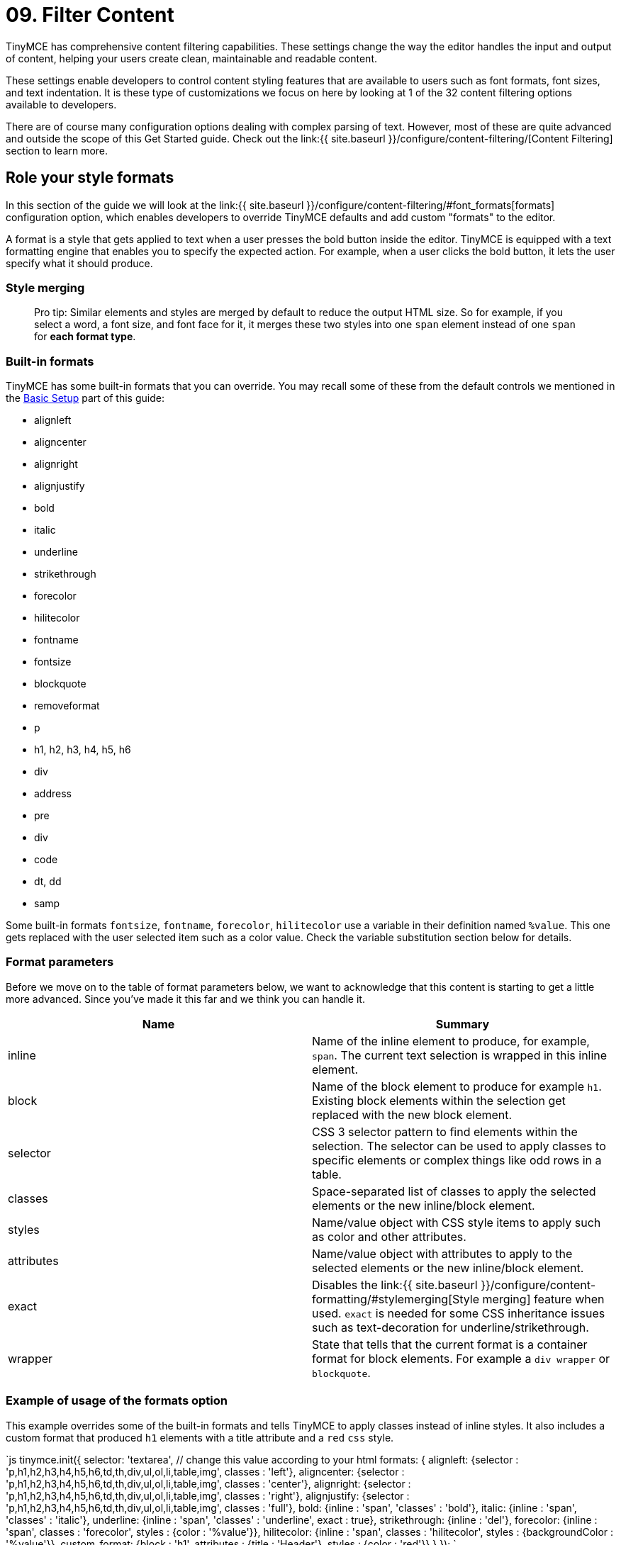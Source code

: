 = 09. Filter Content
:description: Learn how to create clean, maintainable and readable content.

TinyMCE has comprehensive content filtering capabilities. These settings change the way the editor handles the input and output of content, helping your users create clean, maintainable and readable content.

These settings enable developers to control content styling features that are available to users such as font formats, font sizes, and text indentation. It is these type of customizations we focus on here by looking at 1 of the 32 content filtering options available to developers.

There are of course many configuration options dealing with complex parsing of text. However, most of these are quite advanced and outside the scope of this Get Started guide. Check out the link:{{ site.baseurl }}/configure/content-filtering/[Content Filtering] section to learn more.

== Role your style formats

In this section of the guide we will look at the link:{{ site.baseurl }}/configure/content-filtering/#font_formats[formats] configuration option, which enables developers to override TinyMCE defaults and add custom "formats" to the editor.

A format is a style that gets applied to text when a user presses the bold button inside the editor. TinyMCE is equipped with a text formatting engine that enables you to specify the expected action. For example, when a user clicks the bold button, it lets the user specify what it should produce.

=== Style merging

____
Pro tip: Similar elements and styles are merged by default to reduce the output HTML size. So for example, if you select a word, a font size, and font face for it, it merges these two styles into one `span` element instead of one `span` for *each format type*.
____

=== Built-in formats

TinyMCE has some built-in formats that you can override. You may recall some of these from the default controls we mentioned in the link:../basic-setup[Basic Setup] part of this guide:

* alignleft
* aligncenter
* alignright
* alignjustify
* bold
* italic
* underline
* strikethrough
* forecolor
* hilitecolor
* fontname
* fontsize
* blockquote
* removeformat
* p
* h1, h2, h3, h4, h5, h6
* div
* address
* pre
* div
* code
* dt, dd
* samp

Some built-in formats `fontsize`, `fontname`, `forecolor`, `hilitecolor` use a variable in their definition named `%value`. This one gets replaced with the user selected item such as a color value. Check the variable substitution section below for details.

=== Format parameters

Before we move on to the table of format parameters below, we want to acknowledge that this content is starting to get a little more advanced. Since you've made it this far and we think you can handle it.

|===
| Name | Summary

| inline
| Name of the inline element to produce, for example, `span`. The current text selection is wrapped in this inline element.

| block
| Name of the block element to produce for example `h1`. Existing block elements within the selection get replaced with the new block element.

| selector
| CSS 3 selector pattern to find elements within the selection. The selector can be used to apply classes to specific elements or complex things like odd rows in a table.

| classes
| Space-separated list of classes to apply the selected elements or the new inline/block element.

| styles
| Name/value object with CSS style items to apply such as color and other attributes.

| attributes
| Name/value object with attributes to apply to the selected elements or the new inline/block element.

| exact
| Disables the link:{{ site.baseurl }}/configure/content-formatting/#stylemerging[Style merging] feature when used. `exact` is needed for some CSS inheritance issues such as text-decoration for underline/strikethrough.

| wrapper
| State that tells that the current format is a container format for block elements. For example a `div wrapper` or `blockquote`.
|===

=== Example of usage of the formats option

This example overrides some of the built-in formats and tells TinyMCE to apply classes instead of inline styles. It also includes a custom format that produced `h1` elements with a title attribute and a `red` `css` style.

`js
// Output elements in HTML style
tinymce.init({
  selector: 'textarea',  // change this value according to your html
  formats: {
    alignleft: {selector : 'p,h1,h2,h3,h4,h5,h6,td,th,div,ul,ol,li,table,img', classes : 'left'},
    aligncenter: {selector : 'p,h1,h2,h3,h4,h5,h6,td,th,div,ul,ol,li,table,img', classes : 'center'},
    alignright: {selector : 'p,h1,h2,h3,h4,h5,h6,td,th,div,ul,ol,li,table,img', classes : 'right'},
    alignjustify: {selector : 'p,h1,h2,h3,h4,h5,h6,td,th,div,ul,ol,li,table,img', classes : 'full'},
    bold: {inline : 'span', 'classes' : 'bold'},
    italic: {inline : 'span', 'classes' : 'italic'},
    underline: {inline : 'span', 'classes' : 'underline', exact : true},
    strikethrough: {inline : 'del'},
    forecolor: {inline : 'span', classes : 'forecolor', styles : {color : '%value'}},
    hilitecolor: {inline : 'span', classes : 'hilitecolor', styles : {backgroundColor : '%value'}},
    custom_format: {block : 'h1', attributes : {title : 'Header'}, styles : {color : 'red'}}
  }
});
`

=== Power user bonus

____
This probably shouldn't be in a Get Started guide, but we wanted to show you an example of the type of configuration options you'll find in the link:{{ site.baseurl }}/configure/content-filtering/[Content Filtering] configuration docs. Plus it's something you may need to do someday.
____

The `schema` option enables you to switch between the HTML4 and HTML5 schema. This controls the valid elements and attributes that can be placed in the HTML. This value can either be the default `html5`, `html4` or `html5-strict`.

The `html5` schema is the full HTML5 specification including the older HTML4 elements for compatibility. The `html5-strict` schema only allows the elements in the current HTML5 specification, excluding things that are removed. The `html4` schema includes the full HTML4 transitional specification.

`js
tinymce.init({
  selector: 'textarea',  // change this value according to your html
  schema: 'html5'
});
`

{% assign_page next_page = "/general-configuration-guide/localize-your-language/index.html" %}
{% include next-step.html next=next_page %}
